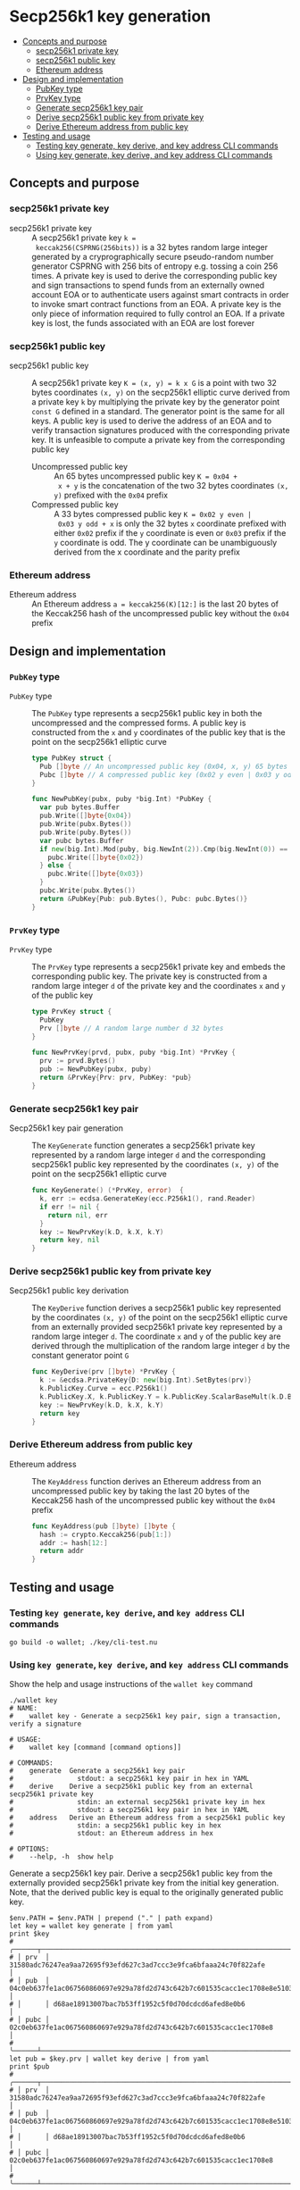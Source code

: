 * Secp256k1 key generation
:PROPERTIES:
:TOC: :include descendants
:END:

:CONTENTS:
- [[#concepts-and-purpose][Concepts and purpose]]
  - [[#secp256k1-private-key][secp256k1 private key]]
  - [[#secp256k1-public-key][secp256k1 public key]]
  - [[#ethereum-address][Ethereum address]]
- [[#design-and-implementation][Design and implementation]]
  - [[#pubkey-type][PubKey type]]
  - [[#prvkey-type][PrvKey type]]
  - [[#generate-secp256k1-key-pair][Generate secp256k1 key pair]]
  - [[#derive-secp256k1-public-key-from-private-key][Derive secp256k1 public key from private key]]
  - [[#derive-ethereum-address-from-public-key][Derive Ethereum address from public key]]
- [[#testing-and-usage][Testing and usage]]
  - [[#testing-key-generate-key-derive-and-key-address-cli-commands][Testing key generate, key derive, and key address CLI commands]]
  - [[#using-key-generate-key-derive-and-key-address-cli-commands][Using key generate, key derive, and key address CLI commands]]
:END:

** Concepts and purpose

*** secp256k1 private key

- secp256k1 private key :: A secp256k1 private key ~k =
  keccak256(CSPRNG(256bits))~ is a 32 bytes random large integer generated by a
  cryprographically secure pseudo-random number generator CSPRNG with 256 bits
  of entropy e.g. tossing a coin 256 times. A private key is used to derive the
  corresponding public key and sign transactions to spend funds from an
  externally owned account EOA or to authenticate users against smart contracts
  in order to invoke smart contract functions from an EOA. A private key is the
  only piece of information required to fully control an EOA. If a private key
  is lost, the funds associated with an EOA are lost forever

*** secp256k1 public key

- secp256k1 public key :: A secp256k1 private key ~K = (x, y) = k x G~ is a
  point with two 32 bytes coordinates ~(x, y)~ on the secp256k1 elliptic curve
  derived from a private key =k= by multiplying the private key by the generator
  point =const G= defined in a standard. The generator point is the same for all
  keys. A public key is used to derive the address of an EOA and to verify
  transaction signatures produced with the corresponding private key. It is
  unfeasible to compute a private key from the corresponding public key
  - Uncompressed public key :: An 65 bytes uncompressed public key ~K = 0x04 +
    x + y~ is the concatenation of the two 32 bytes coordinates ~(x, y)~
    prefixed with the =0x04= prefix
  - Compressed public key :: A 33 bytes compressed public key ~K = 0x02 y even |
    0x03 y odd + x~ is only the 32 bytes =x= coordinate prefixed with either
    =0x02= prefix if the =y= coordinate is even or =0x03= prefix if the =y=
    coordinate is odd. The y coordinate can be unambiguously derived from the x
    coordinate and the parity prefix

*** Ethereum address

- Ethereum address :: An Ethereum address ~a = keccak256(K)[12:]~ is the last 20
  bytes of the Keccak256 hash of the uncompressed public key without the =0x04=
  prefix

** Design and implementation

*** =PubKey= type

- =PubKey= type :: The =PubKey= type represents a secp256k1 public key in both
  the uncompressed and the compressed forms. A public key is constructed from
  the =x= and =y= coordinates of the public key that is the point on the
  secp256k1 elliptic curve
  #+BEGIN_SRC go
type PubKey struct {
  Pub []byte // An uncompressed public key (0x04, x, y) 65 bytes
  Pubc []byte // A compressed public key (0x02 y even | 0x03 y odd, x) 33 bytes
}

func NewPubKey(pubx, puby *big.Int) *PubKey {
  var pub bytes.Buffer
  pub.Write([]byte{0x04})
  pub.Write(pubx.Bytes())
  pub.Write(puby.Bytes())
  var pubc bytes.Buffer
  if new(big.Int).Mod(puby, big.NewInt(2)).Cmp(big.NewInt(0)) == 0 {
    pubc.Write([]byte{0x02})
  } else {
    pubc.Write([]byte{0x03})
  }
  pubc.Write(pubx.Bytes())
  return &PubKey{Pub: pub.Bytes(), Pubc: pubc.Bytes()}
}
  #+END_SRC

*** =PrvKey= type

- =PrvKey= type :: The =PrvKey= type represents a secp256k1 private key and
  embeds the corresponding public key. The private key is constructed from a
  random large integer =d= of the private key and the coordinates =x= and =y= of
  the public key
  #+BEGIN_SRC go
type PrvKey struct {
  PubKey
  Prv []byte // A random large number d 32 bytes
}

func NewPrvKey(prvd, pubx, puby *big.Int) *PrvKey {
  prv := prvd.Bytes()
  pub := NewPubKey(pubx, puby)
  return &PrvKey{Prv: prv, PubKey: *pub}
}
  #+END_SRC

*** Generate secp256k1 key pair

- Secp256k1 key pair generation :: The =KeyGenerate= function generates a
  secp256k1 private key represented by a random large integer =d= and the
  corresponding secp256k1 public key represented by the coordinates ~(x, y)~ of
  the point on the secp256k1 elliptic curve
  #+BEGIN_SRC go
func KeyGenerate() (*PrvKey, error)  {
  k, err := ecdsa.GenerateKey(ecc.P256k1(), rand.Reader)
  if err != nil {
    return nil, err
  }
  key := NewPrvKey(k.D, k.X, k.Y)
  return key, nil
}
  #+END_SRC

*** Derive secp256k1 public key from private key

- Secp256k1 public key derivation :: The =KeyDerive= function derives a
  secp256k1 public key represented by the coordinates ~(x, y)~ of the point on
  the secp256k1 elliptic curve from an externally provided secp256k1 private key
  represented by a random large integer =d=. The coordinate =x= and =y= of the
  public key are derived through the multiplication of the random large integer
  =d= by the constant generator point =G=
  #+BEGIN_SRC go
func KeyDerive(prv []byte) *PrvKey {
  k := &ecdsa.PrivateKey{D: new(big.Int).SetBytes(prv)}
  k.PublicKey.Curve = ecc.P256k1()
  k.PublicKey.X, k.PublicKey.Y = k.PublicKey.ScalarBaseMult(k.D.Bytes())
  key := NewPrvKey(k.D, k.X, k.Y)
  return key
}
  #+END_SRC

*** Derive Ethereum address from public key

- Ethereum address :: The =KeyAddress= function derives an Ethereum address from
  an uncompressed public key by taking the last 20 bytes of the Keccak256 hash
  of the uncompressed public key without the =0x04= prefix
  #+BEGIN_SRC go
func KeyAddress(pub []byte) []byte {
  hash := crypto.Keccak256(pub[1:])
  addr := hash[12:]
  return addr
}
  #+END_SRC

** Testing and usage

*** Testing =key generate=, =key derive=, and =key address= CLI commands

#+BEGIN_SRC nushell
go build -o wallet; ./key/cli-test.nu
#+END_SRC

*** Using =key generate=, =key derive=, and =key address= CLI commands

Show the help and usage instructions of the =wallet key= command
#+BEGIN_SRC nushell
./wallet key
# NAME:
#    wallet key - Generate a secp256k1 key pair, sign a transaction, verify a signature

# USAGE:
#    wallet key [command [command options]]

# COMMANDS:
#    generate  Generate a secp256k1 key pair
#                stdout: a secp256k1 key pair in hex in YAML
#    derive    Derive a secp256k1 public key from an external secp256k1 private key
#                stdin: an external secp256k1 private key in hex
#                stdout: a secp256k1 key pair in hex in YAML
#    address   Derive an Ethereum address from a secp256k1 public key
#                stdin: a secp256k1 public key in hex
#                stdout: an Ethereum address in hex

# OPTIONS:
#    --help, -h  show help
#+END_SRC

Generate a secp256k1 key pair. Derive a secp256k1 public key from the externally
provided secp256k1 private key from the initial key generation. Note, that the
derived public key is equal to the originally generated public key.
#+BEGIN_SRC nushell
$env.PATH = $env.PATH | prepend ("." | path expand)
let key = wallet key generate | from yaml
print $key
# ╭──────┬────────────────────────────────────────────────────────────────────────────────────╮
# │ prv  │ 31580adc76247ea9aa72695f93efd627c3ad7ccc3e9fca6bfaaa24c70f822afe                   │
# │ pub  │ 04c0eb637fe1ac067560860697e929a78fd2d743c642b7c601535cacc1ec1708e8e51037c0c8341b60 │
# │      │ d68ae18913007bac7b53ff1952c5f0d70dcdcd6afed8e0b6                                   │
# │ pubc │ 02c0eb637fe1ac067560860697e929a78fd2d743c642b7c601535cacc1ec1708e8                 │
# ╰──────┴────────────────────────────────────────────────────────────────────────────────────╯
let pub = $key.prv | wallet key derive | from yaml
print $pub
# ╭──────┬────────────────────────────────────────────────────────────────────────────────────╮
# │ prv  │ 31580adc76247ea9aa72695f93efd627c3ad7ccc3e9fca6bfaaa24c70f822afe                   │
# │ pub  │ 04c0eb637fe1ac067560860697e929a78fd2d743c642b7c601535cacc1ec1708e8e51037c0c8341b60 │
# │      │ d68ae18913007bac7b53ff1952c5f0d70dcdcd6afed8e0b6                                   │
# │ pubc │ 02c0eb637fe1ac067560860697e929a78fd2d743c642b7c601535cacc1ec1708e8                 │
# ╰──────┴────────────────────────────────────────────────────────────────────────────────────╯
#+END_SRC

Take a random secp256k1 private key by keccak256 hashing 32 bytes from the
~/dev/urandom~ CSPRNG. Derive a secp256k1 public key from the private key.
Compute an Ethereum address from the derived public key
#+BEGIN_SRC nushell
$env.PATH = $env.PATH | prepend ("." | path expand)
let prv = open /dev/urandom | first 32 | wallet keccak256
print $prv
# 990c880b9accae50cfd0d928241a80b1afe49b973bea3f92c4253a10cc6321c3
let pub = $prv | wallet key derive | from yaml
print $pub
# ╭──────┬────────────────────────────────────────────────────────────────────────────────────╮
# │ prv  │ 990c880b9accae50cfd0d928241a80b1afe49b973bea3f92c4253a10cc6321c3                   │
# │ pub  │ 04e3694448ca68cc998fb5dddd75af00b703cbe60434b9cde5a1973dc3c212f61bd63b3bfad457ec11 │
# │      │ 04fb42894714fa1848a603fc85bec06ee87dabc5389c95cb                                   │
# │ pubc │ 03e3694448ca68cc998fb5dddd75af00b703cbe60434b9cde5a1973dc3c212f61b                 │
# ╰──────┴────────────────────────────────────────────────────────────────────────────────────╯
let addr = $pub.pub | wallet key address
print $addr
# e207496548c4409addd7ec1061dab0c6bcd2ee42
#+END_SRC
